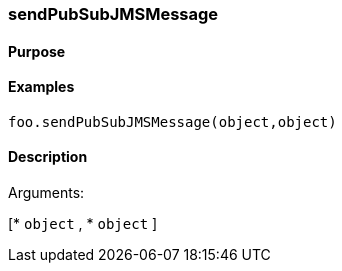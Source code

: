 === sendPubSubJMSMessage

==== Purpose

==== Examples

[source,java]
----
foo.sendPubSubJMSMessage(object,object)
----

==== Description

Arguments:

[* `object`
, * `object`
]
